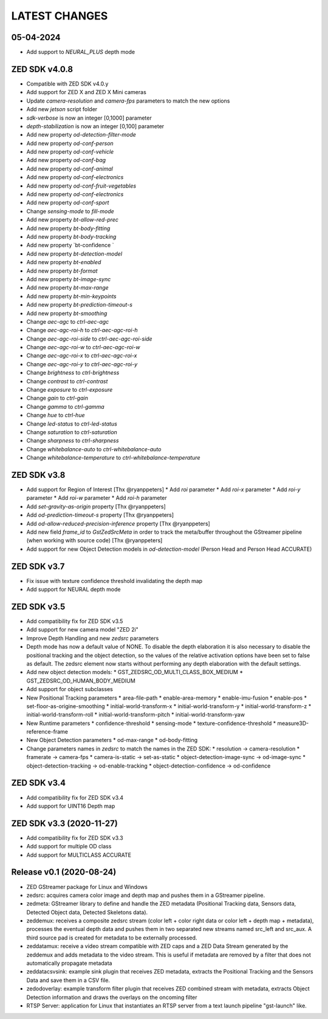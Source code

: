 LATEST CHANGES
==============

05-04-2024
----------
- Add support to `NEURAL_PLUS` depth mode

ZED SDK v4.0.8
--------------

* Compatible with ZED SDK v4.0.y
* Add support for ZED X and ZED X Mini cameras
* Update `camera-resolution` and `camera-fps` parameters to match the new options
* Add new `jetson` script folder
* `sdk-verbose` is now an integer [0,1000] parameter
* `depth-stabilization` is now an integer [0,100] parameter
* Add new property `od-detection-filter-mode`
* Add new property `od-conf-person`
* Add new property `od-conf-vehicle`
* Add new property `od-conf-bag`
* Add new property `od-conf-animal`
* Add new property `od-conf-electronics`
* Add new property `od-conf-fruit-vegetables`
* Add new property `od-conf-electronics`
* Add new property `od-conf-sport`
* Change `sensing-mode` to `fill-mode`
* Add new property `bt-allow-red-prec`
* Add new property `bt-body-fitting`
* Add new property `bt-body-tracking`
* Add new property `bt-confidence `
* Add new property `bt-detection-model`
* Add new property `bt-enabled`
* Add new property `bt-format`
* Add new property `bt-image-sync`
* Add new property `bt-max-range`
* Add new property `bt-min-keypoints`
* Add new property `bt-prediction-timeout-s`
* Add new property `bt-smoothing`
* Change `aec-agc` to `ctrl-aec-agc`
* Change `aec-agc-roi-h` to `ctrl-aec-agc-roi-h`
* Change `aec-agc-roi-side` to `ctrl-aec-agc-roi-side`
* Change `aec-agc-roi-w` to `ctrl-aec-agc-roi-w`
* Change `aec-agc-roi-x` to `ctrl-aec-agc-roi-x`
* Change `aec-agc-roi-y` to `ctrl-aec-agc-roi-y`
* Change `brightness` to `ctrl-brightness`
* Change `contrast` to `ctrl-contrast`
* Change `exposure` to `ctrl-exposure`
* Change `gain` to `ctrl-gain`
* Change `gamma` to `ctrl-gamma`
* Change `hue` to `ctrl-hue`
* Change `led-status` to `ctrl-led-status`
* Change `saturation` to `ctrl-saturation`
* Change `sharpness` to `ctrl-sharpness`
* Change `whitebalance-auto` to `ctrl-whitebalance-auto`
* Change `whitebalance-temperature` to `ctrl-whitebalance-temperature`

ZED SDK v3.8
-------------

- Add support for Region of Interest [Thx @ryanppeters]
  * Add `roi` parameter
  * Add `roi-x` parameter
  * Add `roi-y` parameter
  * Add `roi-w` parameter
  * Add `roi-h` parameter
- Add `set-gravity-as-origin` property [Thx @ryanppeters] 
- Add `od-prediction-timeout-s` property [Thx @ryanppeters]
- Add `od-allow-reduced-precision-inference` property [Thx @ryanppeters]
- Add new field `frame_id` to `GstZedSrcMeta`  in order to track the meta/buffer throughout the GStreamer pipeline (when working with source code) [Thx @ryanppeters]
- Add support for new Object Detection models in `od-detection-model` (Person Head and Person Head ACCURATE)

ZED SDK v3.7
-------------

- Fix issue with texture confidence threshold invalidating the depth map
- Add support for NEURAL depth mode

ZED SDK v3.5
-------------

- Add compatibility fix for ZED SDK v3.5
- Add support for new camera model "ZED 2i"
- Improve Depth Handling and new `zedsrc` parameters
- Depth mode has now a default value of NONE.
  To disable the depth elaboration it is also necessary to disable the positional tracking and the object detection, 
  so the values of the relative activation options have been set to false as default.
  The zedsrc element now starts without performing any depth elaboration with the default settings. 
- Add new object detection models:
  * GST_ZEDSRC_OD_MULTI_CLASS_BOX_MEDIUM
  * GST_ZEDSRC_OD_HUMAN_BODY_MEDIUM
- Add support for object subclasses
- New Positional Tracking parameters
  * area-file-path
  * enable-area-memory
  * enable-imu-fusion
  * enable-pos
  * set-floor-as-origine-smoothing
  * initial-world-transform-x
  * initial-world-transform-y
  * initial-world-transform-z
  * initial-world-transform-roll
  * initial-world-transform-pitch
  * initial-world-transform-yaw
- New Runtime parameters
  * confidence-threshold
  * sensing-mode
  * texture-confidence-threshold
  * measure3D-reference-frame  
- New Object Detection parameters
  * od-max-range
  * od-body-fitting
- Change parameters names in `zedsrc` to match the names in the ZED SDK:
  * resolution -> camera-resolution
  * framerate -> camera-fps
  * camera-is-static -> set-as-static
  * object-detection-image-sync -> od-image-sync
  * object-detection-tracking -> od-enable-tracking
  * object-detection-confidence -> od-confidence

ZED SDK v3.4
-------------

- Add compatibility fix for ZED SDK v3.4
- Add support for UINT16 Depth map

ZED SDK v3.3 (2020-11-27)
--------------------------

- Add compatibility fix for ZED SDK v3.3
- Add support for multiple OD class
- Add support for MULTICLASS ACCURATE

Release v0.1 (2020-08-24)
--------------------------

- ZED GStreamer package for Linux and Windows
- zedsrc: acquires camera color image and depth map and pushes them in a GStreamer pipeline.
- zedmeta: GStreamer library to define and handle the ZED metadata (Positional Tracking data, Sensors data, Detected Object data, Detected Skeletons data).
- zeddemux: receives a composite zedsrc stream (color left + color right data or color left + depth map + metadata), processes the eventual depth data and pushes them in two separated new streams named src_left and src_aux. A third source pad is created for metadata to be externally processed.
- zeddatamux: receive a video stream compatible with ZED caps and a ZED Data Stream generated by the zeddemux and adds metadata to the video stream. This is useful if metadata are removed by a filter that does not automatically propagate metadata
- zeddatacsvsink: example sink plugin that receives ZED metadata, extracts the Positional Tracking and the Sensors Data and save them in a CSV file.
- zedodoverlay: example transform filter plugin that receives ZED combined stream with metadata, extracts Object Detection information and draws the overlays on the oncoming filter
- RTSP Server: application for Linux that instantiates an RTSP server from a text launch pipeline "gst-launch" like.
